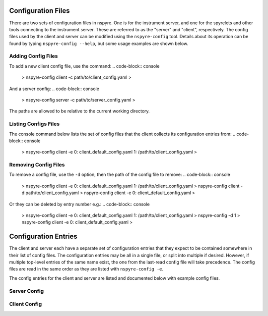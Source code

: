 ###################
Configuration Files
###################

There are two sets of configuration files in nspyre. One is for the instrument 
server, and one for the spyrelets and other tools connecting to the instrument 
server. These are referred to as the "server" and "client", respectively. The config files used by the client and server can be modified using the ``nspyre-config`` tool. Details about its operation can be found by typing 
``nspyre-config --help``, but some usage examples are shown below.

Adding Config Files
###################
To add a new client config file, use the command:
.. code-block:: console
   > nspyre-config client -c path/to/client_config.yaml
   >
And a server config:
.. code-block:: console
   > nspyre-config server -c path/to/server_config.yaml
   >
The paths are allowed to be relative to the current working directory.

Listing Configs Files
#####################
The console command below lists the set of config files that the client collects its configuration entries from:
.. code-block:: console
   > nspyre-config client -e
   0: client_default_config.yaml
   1: /path/to/client_config.yaml
   >

Removing Config Files
#####################
To remove a config file, use the ``-d`` option, then the path of the config file to remove:
.. code-block:: console
   > nspyre-config client -e
   0: client_default_config.yaml
   1: /path/to/client_config.yaml
   > nspyre-config client -d path/to/client_config.yaml
   > nspyre-config client -e  
   0: client_default_config.yaml
   >

Or they can be deleted by entry number e.g.:
.. code-block:: console
   > nspyre-config client -e
   0: client_default_config.yaml
   1: /path/to/client_config.yaml
   > nspyre-config -d 1
   > nspyre-config client -e  
   0: client_default_config.yaml
   >

#####################
Configuration Entries
#####################

The client and server each have a separate set of configuration entries that they expect to be contained somewhere in their list of config files. The configuration entries may be all in a single file, or split into multiple if desired. However, if multiple top-level entries of the same name exist, the one from the last-read config file will take precedence. The config files are read in the same order as they are listed with ``nspyre-config -e``.

The config entries for the client and server are listed and documented below with example config files.

Server Config
#############

.. code-block:: yaml
   server_settings:
     # name of the instrument server that the client will use to connect
     name: 'local1'
     # ip address / domain name of the instrument server as seen by the client
     # recommended to use a local network static ip for remote clients, e.g.:
     # ip: '192.168.0.15'
     ip: 'localhost' # only allow client connections from the same machine
     # port to run the RPyC instrument server on
     port: 5556
   
   # address of the mongodb server in the format 'mongodb://<ip>:<port>/'
   mongodb_addr: 'mongodb://localhost:27017/'
   
   # the devices entry will be used by the instrument server to automatically load
   # the specified devices on startup - the syntax is:
   devices_doc: # 'devices' for the real one
     device_name1:
       # lantz class specified as a path in the style of a python import starting
       # from the lantz drivers folder,
       # e.g. 'examples.LantzSignalGenerator' or 'examples.dummydrivers.DummyOsci'
       lantz_class: 'lantz driver'
       # instead of 'lantz_class', can also be specified by 'class' / 'class_file'
       class: 'python class name' # e.g. 'LantzSignalGenerator'
       # python file containing the class above (can be absolute or relative to
       # this config file), e.g. class_file: '../path/to/driver/fungen.py'
       class_file: 'file path'
       # list of arguments to be passed to the constructor for the driver
       args: ['arg1', 'arg2', 'arg3']
       # list of keyword arguments to be passed to the constructor for the driver
       kwargs:
         key1: 'value1'
         key2: 'value2'
     device_name2:
       # etc...
   
   # actual devices
   devices:
     fake_sg:
       lantz_class: examples.LantzSignalGenerator
       args: [TCPIP::localhost::5678::SOCKET]
       kwargs: {}
     fake_osc:
       lantz_class: examples.dummydrivers.DummyOsci
       args: []
       kwargs: {}

Client Config
#############

.. code-block:: yaml
   # address of the mongodb server
   mongodb_addr: 'mongodb://localhost:27017/'
   
   # experiment (spyrelets) list - the syntax is:
   # name:
   #   file: 'path/to/file.py' (can be absolute or relative to this config)
   #   class: 'SpyreletClass'
   #   device_aliases: {sg1: 'local_inserv1/fake_sg',
   #                   osc1: 'local_inserv1/fake_osc'} }
   #   [optional] spyrelets: {'sub1': 'sub_spyrelet1', ...}
   #   [optional] args: 'Other arguments'
   spyrelets:
     s2:
       file: '../spyrelet/examples/test_spyrelets.py'
       class: 'SubSpyrelet'
       device_aliases: {sg: 'local1/fake_sg'}
   
     my_exp:
       file: '../spyrelet/examples/test_spyrelets.py'
       class: 'MyExperiment'
       device_aliases:
         sg: 'local1/fake_sg'
         osc: 'local1/fake_osc'
       spyrelets: {s2: 's2'}
       args: {}
